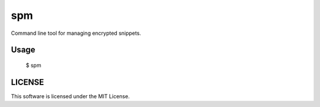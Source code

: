 ================
spm
================

Command line tool for managing encrypted snippets.


Usage
------------

    $ spm


LICENSE
------------

This software is licensed under the MIT License.
